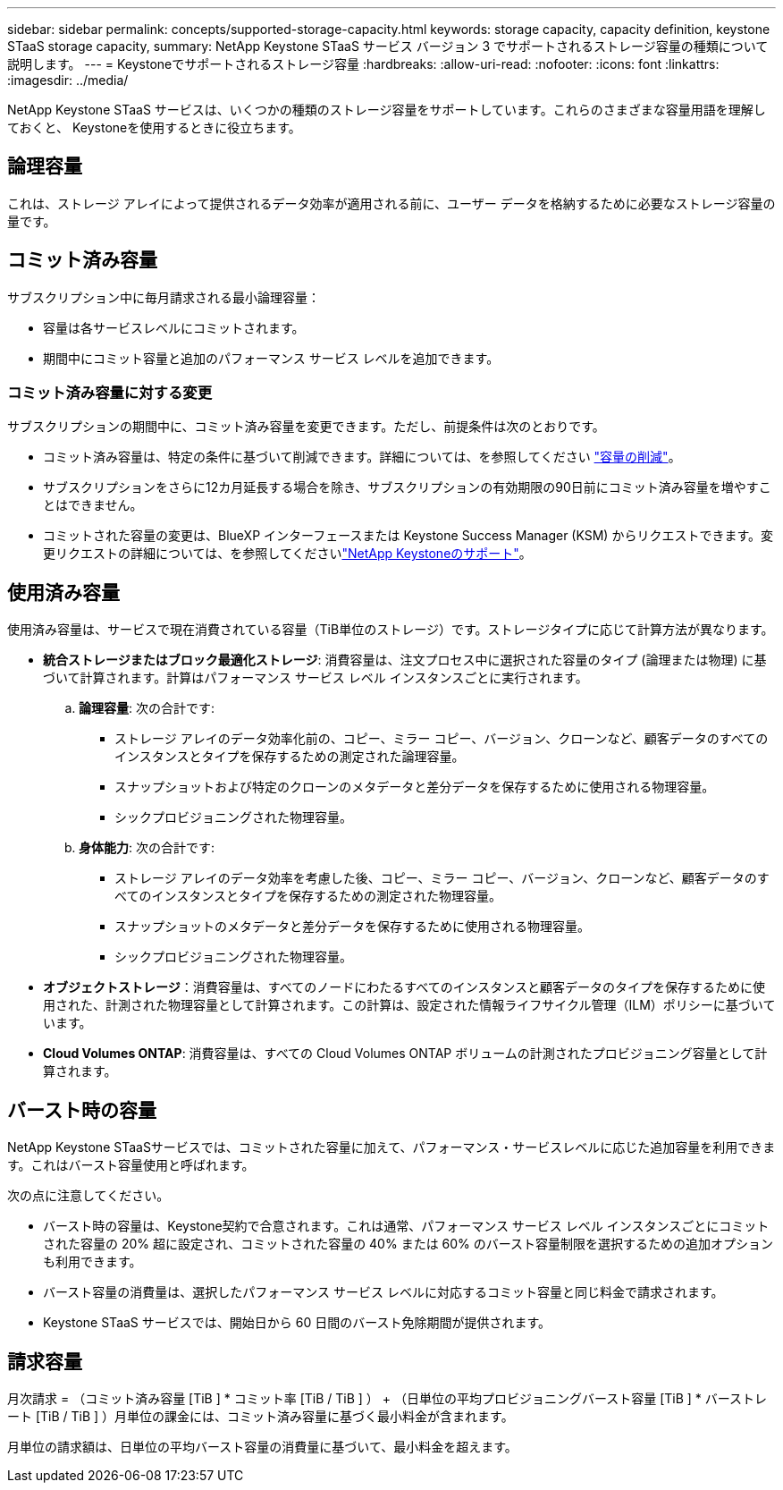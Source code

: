 ---
sidebar: sidebar 
permalink: concepts/supported-storage-capacity.html 
keywords: storage capacity, capacity definition, keystone STaaS storage capacity, 
summary: NetApp Keystone STaaS サービス バージョン 3 でサポートされるストレージ容量の種類について説明します。 
---
= Keystoneでサポートされるストレージ容量
:hardbreaks:
:allow-uri-read: 
:nofooter: 
:icons: font
:linkattrs: 
:imagesdir: ../media/


[role="lead"]
NetApp Keystone STaaS サービスは、いくつかの種類のストレージ容量をサポートしています。これらのさまざまな容量用語を理解しておくと、 Keystoneを使用するときに役立ちます。



== 論理容量

これは、ストレージ アレイによって提供されるデータ効率が適用される前に、ユーザー データを格納するために必要なストレージ容量の量です。



== コミット済み容量

サブスクリプション中に毎月請求される最小論理容量：

* 容量は各サービスレベルにコミットされます。
* 期間中にコミット容量と追加のパフォーマンス サービス レベルを追加できます。




=== コミット済み容量に対する変更

サブスクリプションの期間中に、コミット済み容量を変更できます。ただし、前提条件は次のとおりです。

* コミット済み容量は、特定の条件に基づいて削減できます。詳細については、を参照してください link:../concepts/capacity-requirements.html["容量の削減"]。
* サブスクリプションをさらに12カ月延長する場合を除き、サブスクリプションの有効期限の90日前にコミット済み容量を増やすことはできません。
* コミットされた容量の変更は、BlueXP インターフェースまたは Keystone Success Manager (KSM) からリクエストできます。変更リクエストの詳細については、を参照してくださいlink:../concepts/gssc.html["NetApp Keystoneのサポート"]。




== 使用済み容量

使用済み容量は、サービスで現在消費されている容量（TiB単位のストレージ）です。ストレージタイプに応じて計算方法が異なります。

* *統合ストレージまたはブロック最適化ストレージ*: 消費容量は、注文プロセス中に選択された容量のタイプ (論理または物理) に基づいて計算されます。計算はパフォーマンス サービス レベル インスタンスごとに実行されます。
+
.. *論理容量*: 次の合計です:
+
*** ストレージ アレイのデータ効率化前の、コピー、ミラー コピー、バージョン、クローンなど、顧客データのすべてのインスタンスとタイプを保存するための測定された論理容量。
*** スナップショットおよび特定のクローンのメタデータと差分データを保存するために使用される物理容量。
*** シックプロビジョニングされた物理容量。


.. *身体能力*: 次の合計です:
+
*** ストレージ アレイのデータ効率を考慮した後、コピー、ミラー コピー、バージョン、クローンなど、顧客データのすべてのインスタンスとタイプを保存するための測定された物理容量。
*** スナップショットのメタデータと差分データを保存するために使用される物理容量。
*** シックプロビジョニングされた物理容量。




* *オブジェクトストレージ*：消費容量は、すべてのノードにわたるすべてのインスタンスと顧客データのタイプを保存するために使用された、計測された物理容量として計算されます。この計算は、設定された情報ライフサイクル管理（ILM）ポリシーに基づいています。
* *Cloud Volumes ONTAP*: 消費容量は、すべての Cloud Volumes ONTAP ボリュームの計測されたプロビジョニング容量として計算されます。




== バースト時の容量

NetApp Keystone STaaSサービスでは、コミットされた容量に加えて、パフォーマンス・サービスレベルに応じた追加容量を利用できます。これはバースト容量使用と呼ばれます。

次の点に注意してください。

* バースト時の容量は、Keystone契約で合意されます。これは通常、パフォーマンス サービス レベル インスタンスごとにコミットされた容量の 20% 超に設定され、コミットされた容量の 40% または 60% のバースト容量制限を選択するための追加オプションも利用できます。
* バースト容量の消費量は、選択したパフォーマンス サービス レベルに対応するコミット容量と同じ料金で請求されます。
* Keystone STaaS サービスでは、開始日から 60 日間のバースト免除期間が提供されます。




== 請求容量

月次請求 = （コミット済み容量 [TiB ] * コミット率 [TiB / TiB ] ） + （日単位の平均プロビジョニングバースト容量 [TiB ] * バーストレート [TiB / TiB ] ）月単位の課金には、コミット済み容量に基づく最小料金が含まれます。

月単位の請求額は、日単位の平均バースト容量の消費量に基づいて、最小料金を超えます。
